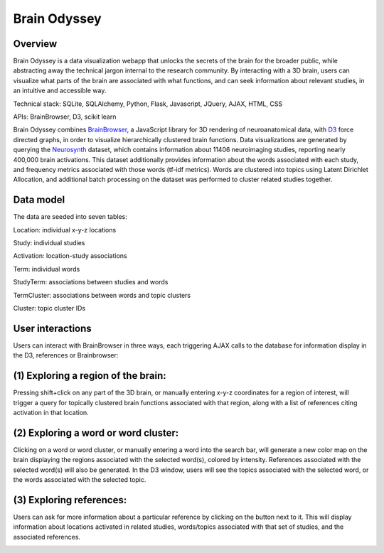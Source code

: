 
=============
Brain Odyssey
=============

Overview
--------
Brain Odyssey is a data visualization webapp that unlocks the secrets of the brain for the broader public, while abstracting away the technical jargon internal to the research community. By interacting with a 3D brain, users can visualize what parts of the brain are associated with what functions, and can seek information about relevant studies, in an intuitive and accessible way. 

Technical stack: SQLite, SQLAlchemy, Python, Flask, Javascript, JQuery, AJAX, HTML, CSS

APIs: BrainBrowser, D3, scikit learn 

Brain Odyssey combines `BrainBrowser <https://brainbrowser.cbrain.mcgill.ca/>`_, a JavaScript library for 3D rendering of neuroanatomical data, with `D3 <http://d3js.org/>`_ force directed graphs, in order to visualize hierarchically clustered brain functions. Data visualizations are generated by querying the `Neurosynth <http://http://neurosynth.org/>`_ dataset, which contains information about 11406 neuroimaging studies, reporting nearly 400,000 brain activations. This dataset additionally provides information about the words associated with each study, and frequency metrics associated with those words (tf-idf metrics). Words are clustered into topics using Latent Dirichlet Allocation, and additional batch processing on the dataset was performed to cluster related studies together. 

Data model
----------
The data are seeded into seven tables: 

Location:    individual x-y-z locations

Study:       individual studies

Activation:  location-study associations

Term:        individual words

StudyTerm:   associations between studies and words

TermCluster: associations between words and topic clusters

Cluster:     topic cluster IDs

User interactions
-----------------

Users can interact with BrainBrowser in three ways, each triggering AJAX calls to the database for information display in the D3, references or Brainbrowser: 

(1) Exploring a region of the brain: 
------------------------------------

Pressing shift+click on any part of the 3D brain, or manually entering x-y-z coordinates for a region of interest, will trigger a query for topically clustered brain functions associated with that region, along with a list of references citing activation in that location.

.. image:: location.jpg

(2) Exploring a word or word cluster: 
--------------------------------------

Clicking on a word or word cluster, or manually entering a word into the search bar, will generate a new color map on the brain displaying the regions associated with the selected word(s), colored by intensity. References associated with the selected word(s) will also be generated. In the D3 window, users will see the topics associated with the selected word, or the words associated with the selected topic. 

.. image:: word.jpg

(3) Exploring references:
------------------------

Users can ask for more information about a particular reference by clicking on the button next to it. This will display information about locations activated in related studies, words/topics associated with that set of studies, and the associated references. 

.. image:: study.jpg

